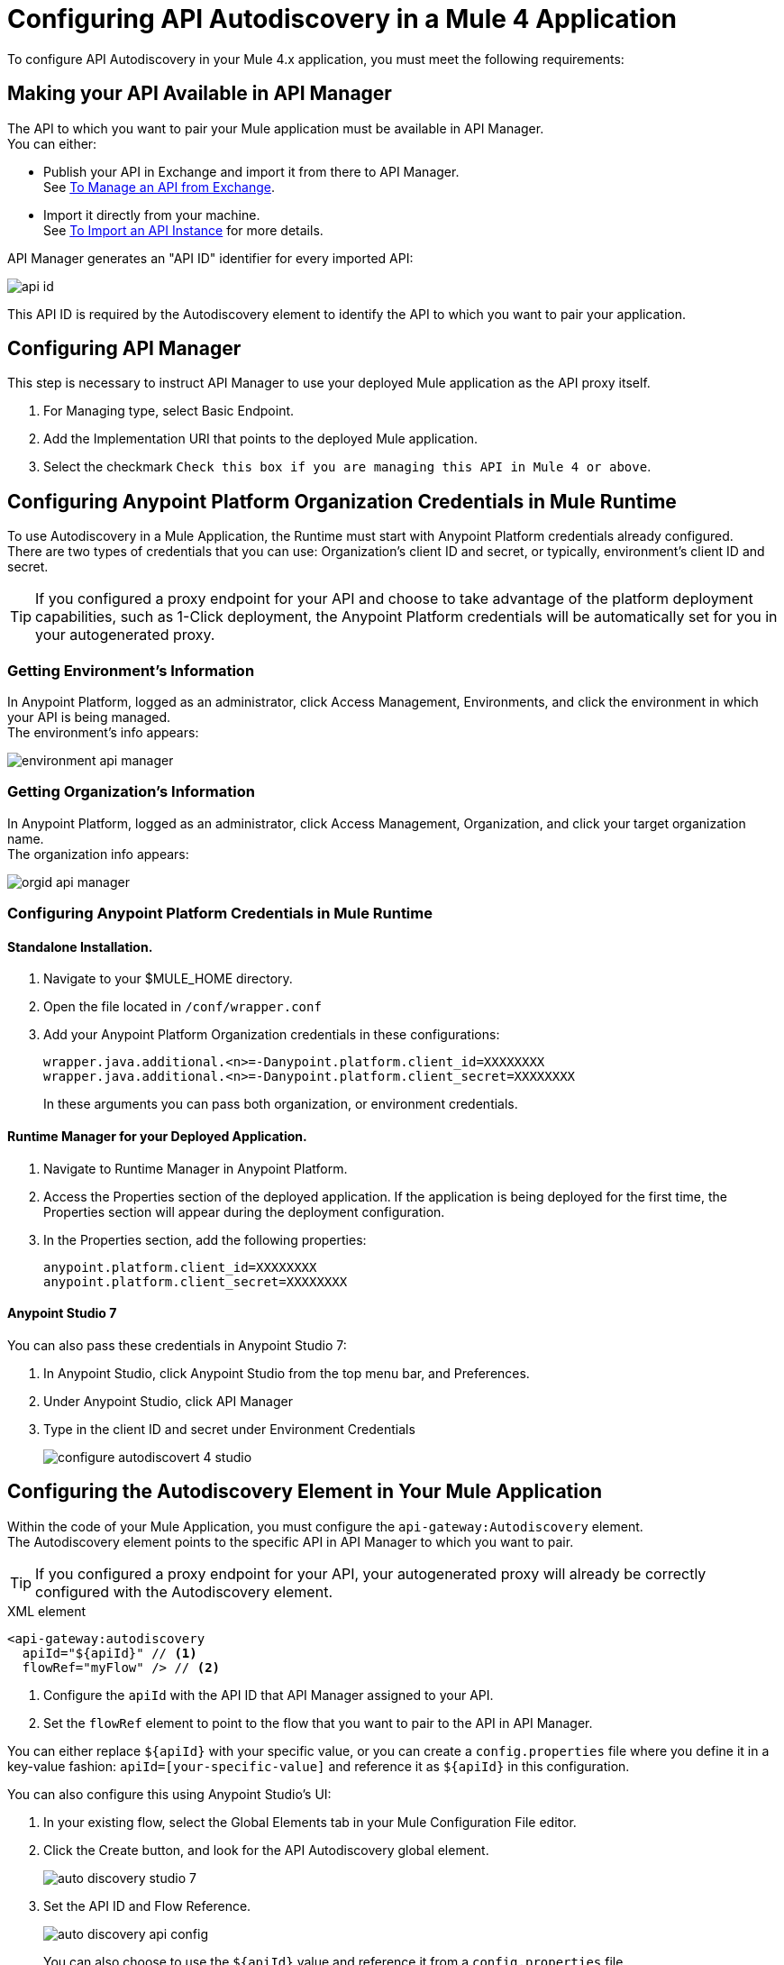 = Configuring API Autodiscovery in a Mule 4 Application

To configure API Autodiscovery in your Mule 4.x application, you must meet the following requirements:

== Making your API Available in API Manager

The API to which you want to pair your Mule application must be available in API Manager. +
You can either:

* Publish your API in Exchange and import it from there to API Manager. +
See link:/api-manager/v/2.x/manage-exchange-api-task[To Manage an API from Exchange].
* Import it directly from your machine. +
See link:/api-manager/v/2.x/import-api-task[To Import an API Instance] for more details.

API Manager generates an "API ID" identifier for every imported API:

image::api-id.png[align=center]

This API ID is required by the Autodiscovery element to identify the API to which you want to pair your application.

== Configuring API Manager

This step is necessary to instruct API Manager to use your deployed Mule application as the API proxy itself.

. For Managing type, select Basic Endpoint.
. Add the Implementation URI that points to the deployed Mule application.
. Select the checkmark `Check this box if you are managing this API in Mule 4 or above`.

== Configuring Anypoint Platform Organization Credentials in Mule Runtime
//_TODO: Remove this after DOCS-2581 is done.
To use Autodiscovery in a Mule Application, the Runtime must start with Anypoint Platform credentials already configured. +
There are two types of credentials that you can use: Organization's client ID and secret, or typically, environment's client ID and secret.

[TIP]
If you configured a proxy endpoint for your API and choose to take advantage of the platform deployment capabilities, such as 1-Click deployment, the Anypoint Platform credentials will be automatically set for you in your autogenerated proxy.


=== Getting Environment's Information

In Anypoint Platform, logged as an administrator, click Access Management, Environments, and click the environment in which your API is being managed. +
The environment's info appears:

image::environment-api-manager.png[align=center]

=== Getting Organization's Information

In Anypoint Platform, logged as an administrator, click Access Management, Organization, and click your target organization name. +
The organization info appears:

image::orgid-api-manager.png[align=center]


=== Configuring Anypoint Platform Credentials in Mule Runtime

==== Standalone Installation.

. Navigate to your $MULE_HOME directory.
. Open the file located in  `/conf/wrapper.conf`
. Add your Anypoint Platform Organization credentials in these configurations:
+
[source,linenums]
----
wrapper.java.additional.<n>=-Danypoint.platform.client_id=XXXXXXXX
wrapper.java.additional.<n>=-Danypoint.platform.client_secret=XXXXXXXX
----
+
In these arguments you can pass both organization, or environment credentials.

==== Runtime Manager for your Deployed Application.

. Navigate to Runtime Manager in Anypoint Platform.
. Access the Properties section of the deployed application. If the application is being deployed for the first time, the Properties section will appear during the deployment configuration.
. In the Properties section, add the following properties:
+
[source,linenums]
----
anypoint.platform.client_id=XXXXXXXX
anypoint.platform.client_secret=XXXXXXXX
----

==== Anypoint Studio 7

You can also pass these credentials in Anypoint Studio 7:

. In Anypoint Studio, click Anypoint Studio from the top menu bar, and Preferences.
. Under Anypoint Studio, click API Manager
. Type in the client ID and secret under Environment Credentials
+
image::configure-autodiscovert-4-studio.png[align=center]

== Configuring the Autodiscovery Element in Your Mule Application

Within the code of your Mule Application, you must configure the `api-gateway:Autodiscovery` element. +
The Autodiscovery element points to the specific API in API Manager to which you want to pair.

[TIP]
If you configured a proxy endpoint for your API, your autogenerated proxy will already be correctly configured with the Autodiscovery element.

.XML element
[source,xml,linenums]
----
<api-gateway:autodiscovery
  apiId="${apiId}" // <1>
  flowRef="myFlow" /> // <2>
----

<1> Configure the `apiId` with the API ID that API Manager assigned to your API.
<2> Set the `flowRef` element to point to the flow that you want to pair to the API in API Manager.

You can either replace `${apiId}` with your specific value, or you can create a `config.properties` file where you define it in a key-value fashion: `apiId=[your-specific-value]` and reference it as `${apiId}` in this configuration.

You can also configure this using Anypoint Studio's UI:

. In your existing flow, select the Global Elements tab in your Mule Configuration File editor.
. Click the Create button, and look for the API Autodiscovery global element.
+
image::auto-discovery-studio-7.png[align=center]
. Set the API ID and Flow Reference. +
+
image::auto-discovery-api-config.png[align=center]
+
You can also choose to use the `${apiId}` value and reference it from a `config.properties` file.

After the element is defined in the application, and the runtime is configured  with your Anypoint Platform credentials, Mule Runtime will automatically track and keep up to date with the API configuration. defined in API Manager.
//_COMBAK: Does this need to be deployed for the green dot to show in API Manager?

== Changes from Mule 3.x Configuration

API Autodiscovery element has syntactically changed from Mule 3.x but its purpose remains the same. The element in a Mule Application has the following format:

[%header%autowidth.spread,cols="a,a"]
|===
^| Mule 3.x XML element ^| Mule 4.x XML element
^| <api-platform-gw:api (...)/>. ^| <api-gateway:autodiscovery (...)/>.
|===

In Mule 4, the API is identified by the API Id and a reference to a Flow where the HTTP listener is defined. Mule 4’s apiId replaces the apiName and apiVersion used to specify the Autodiscovery element in Mule 3.x and prior.

== See Also

* link:/api-manager/v/2.x/api-auto-discovery-new-concept[About API Autodiscovery]
